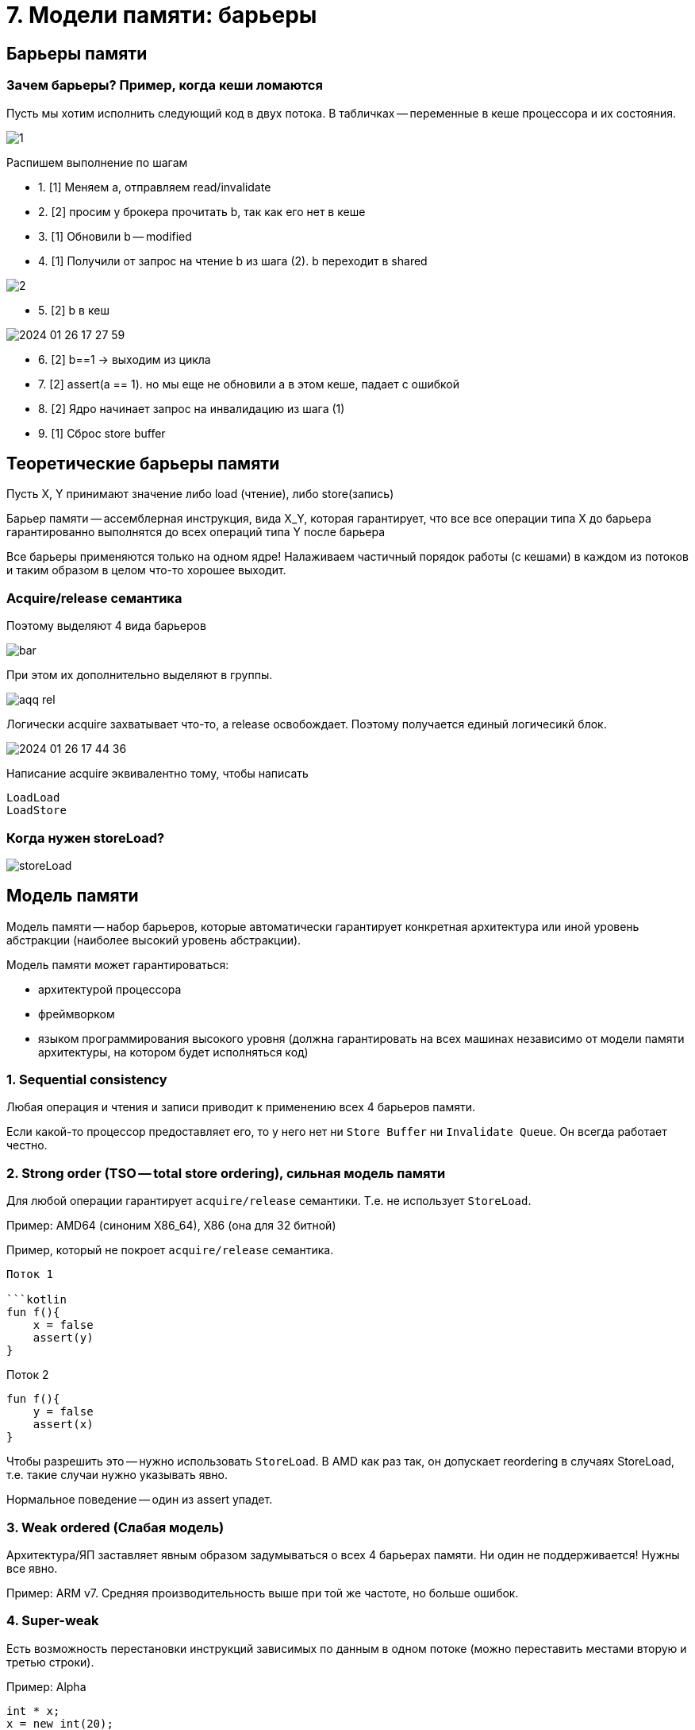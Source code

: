 = 7. Модели памяти: барьеры

== Барьеры памяти

=== Зачем барьеры?  Пример, когда кеши ломаются
Пусть мы хотим исполнить следующий код в двух потока. В табличках -- переменные в кеше процессора и их состояния. 

image::mem_model/1.png[]

Распишем выполнение по шагам 

* 1. [1] Меняем а, отправляем read/invalidate 
* 2. [2] просим у брокера прочитать b, так как его нет в кеше
* 3. [1] Обновили b -- modified
* 4. [1] Получили от запрос на чтение b из шага (2). b  переходит в shared

image::mem_model/2.png[]

* 5. [2] b в кеш

image::mem_model/2024-01-26-17-27-59.png[]

* 6. [2] b==1 -> выходим из цикла 
* 7. [2] assert(a == 1). но мы еще не обновили а в этом кеше, падает с ошибкой 
* 8. [2] Ядро начинает запрос на инвалидацию из шага (1)
* 9. [1] Сброс store buffer


== Теоретические барьеры памяти  
Пусть X, Y принимают значение либо load (чтение), либо store(запись)

Барьер памяти -- ассемблерная инструкция, вида X_Y,  которая гарантирует, что все все операции типа Х до барьера гарантированно выполнятся до всех операций типа Y после барьера 

Все барьеры применяются только на одном ядре! Налаживаем частичный порядок работы (с кешами) в каждом из потоков и таким образом в целом что-то хорошее выходит.

===  Acquire/release семантика
Поэтому выделяют 4 вида барьеров 

image::mem_model/bar.png[]

При этом их дополнительно выделяют в группы. 

image::mem_model/aqq_rel.png[]

Логически acquire захватывает что-то, а release освобождает. Поэтому получается единый логичесикй блок.

image::mem_model/2024-01-26-17-44-36.png[]

Написание acquire эквивалентно тому, чтобы написать 

```
LoadLoad 
LoadStore
```

=== Когда нужен storeLoad?

image::mem_model/storeLoad.png[]

== Модель памяти
Модель памяти -- набор барьеров, которые автоматически гарантирует конкретная архитектура или иной уровень абстракции (наиболее высокий уровень абстракции).

Модель памяти может гарантироваться: 

* архитектурой процессора
* фреймворком 
* языком программирования высокого уровня (должна гарантировать на всех машинах независимо от модели памяти архитектуры, на котором будет исполняться код)

=== 1. Sequential consistency
Любая операция и чтения и записи приводит к применению всех 4 барьеров памяти. 

Если какой-то процессор предоставляет его, то у него нет ни `Store Buffer` ни `Invalidate Queue`. Он всегда работает честно.


=== 2. Strong order (TSO -- total store ordering), сильная модель памяти
Для любой операции гарантирует `acquire/release` семантики. Т.е. не использует `StoreLoad`. 

Пример: AMD64 (синоним X86_64), X86 (она для 32 битной)

Пример, который не покроет `acquire/release` семантика.

```x = y = true```

Поток 1

```kotlin
fun f(){
    x = false
    assert(y)
}
```

Поток 2

```kotlin
fun f(){
    y = false
    assert(x)
}
```

Чтобы разрешить это -- нужно использовать `StoreLoad`. В AMD как раз так, он допускает reordering в случаях StoreLoad,  т.е. такие случаи нужно указывать явно.

Нормальное поведение -- один из assert упадет.

=== 3. Weak ordered (Слабая модель)
Архитектура/ЯП заставляет явным образом задумываться о всех 4 барьерах памяти. Ни один не поддерживается! Нужны все явно.

Пример: ARM v7. Средняя производительность выше при той же частоте, но больше ошибок.


=== 4. Super-weak 
Есть возможность перестановки инструкций зависимых по данным в одном потоке (можно переставить местами вторую и третью строки).

Пример: Alpha

```cpp 
int * x;
x = new int(20);
*x = 5;
```
== Примеры 
=== jre 
При работе с volatile компилятор в байткод анализирует код и ставит один из барьеров. Затем для каждой архитектуры оно реализуется по-своему.

Реализует слабую модель памяти.

=== Нативные ЯП 
В c++ atomic `load` и `store` модель памяти передается как аргумент (та, которую мы хотим). По умолчанию -- самая сильная модель памяти. Может это и не оптимально, но безошибочно.

Можно без атомиков явно взять и поставить барьер памяти посередине кода.

consume -- StoreLoad -- самый ядерный барьер, и invalidate cash чистит и Store Buffer.

relaxed -- без барьеров памяти. Чистое чтение/запись. Имеет смысл, если на каком-то этапе работы приложения переменная нужна в каком-то более-менее свежем состоянии (счетчик и т.д.) 

*Максимальная производительность*

isReady -- атомик флаг


Первый поток:

```cpp
void f(){
    data = 42;
    //StoreStore -- release
    ready.store(true, ?);
}
```

Второй поток:

```cpp
void g(){
    if(ready.load(?)){
        //LoadLoad -- acquire
        assert(data == 42);
    }
}
```

Это максимально производительный код на CPP.

Почему не дали отдельно барьеры памяти? Не на все архитектуры и языки можно реализовать.

== Неявное применение барьеров памяти

Даже не зная о барьерах памяти, мы применяем их 

* Примитивы синхронизации. Иначе нельзя: у примитива есть флаг, который разделяется между разными потоками.
* смена контекста потока, окончание планирования (как производные -- sys_call, join и т.д.). Ответственность за подчисткой контекста на выжившем потоке.

`atomic` (lock-free алгоритмы и т.д.) применяют их явно.

`volatile` в java -- способ явного указания для использования барьеров памяти. В с++ volatile никакого отношения к барьерам памяти не имеют.